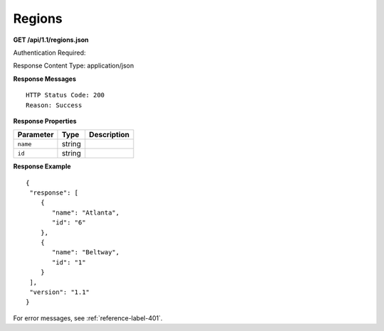 .. 
.. Copyright 2015 Comcast Cable Communications Management, LLC
.. 
.. Licensed under the Apache License, Version 2.0 (the "License");
.. you may not use this file except in compliance with the License.
.. You may obtain a copy of the License at
.. 
..     http://www.apache.org/licenses/LICENSE-2.0
.. 
.. Unless required by applicable law or agreed to in writing, software
.. distributed under the License is distributed on an "AS IS" BASIS,
.. WITHOUT WARRANTIES OR CONDITIONS OF ANY KIND, either express or implied.
.. See the License for the specific language governing permissions and
.. limitations under the License.
.. 

.. _to-api-region:

Regions
=======

**GET /api/1.1/regions.json**

Authentication Required: 

Response Content Type: application/json

**Response Messages**

::


  HTTP Status Code: 200
  Reason: Success

**Response Properties**

+----------------------+--------+------------------------------------------------+
| Parameter            | Type   | Description                                    |
+======================+========+================================================+
|``name``              | string |                                                |
+----------------------+--------+------------------------------------------------+
|``id``                | string |                                                |
+----------------------+--------+------------------------------------------------+

**Response Example**


::

  {
   "response": [
      {
         "name": "Atlanta",
         "id": "6"
      },
      {
         "name": "Beltway",
         "id": "1"
      }
   ],
   "version": "1.1"
  }

For error messages, see :ref:`reference-label-401`.  
